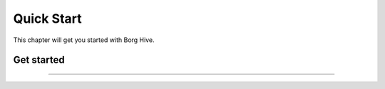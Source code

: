 .. borg-hive documentation master file, created by
   sphinx-quickstart on Wed May  6 23:27:17 2020.
   You can adapt this file completely to your liking, but it should at least
   contain the root `toctree` directive.

Quick Start
===========

This chapter will get you started with Borg Hive.

Get started
----------------------


-----------------------------------------------------------------------------

.. image:: img/borghive-overview.png
